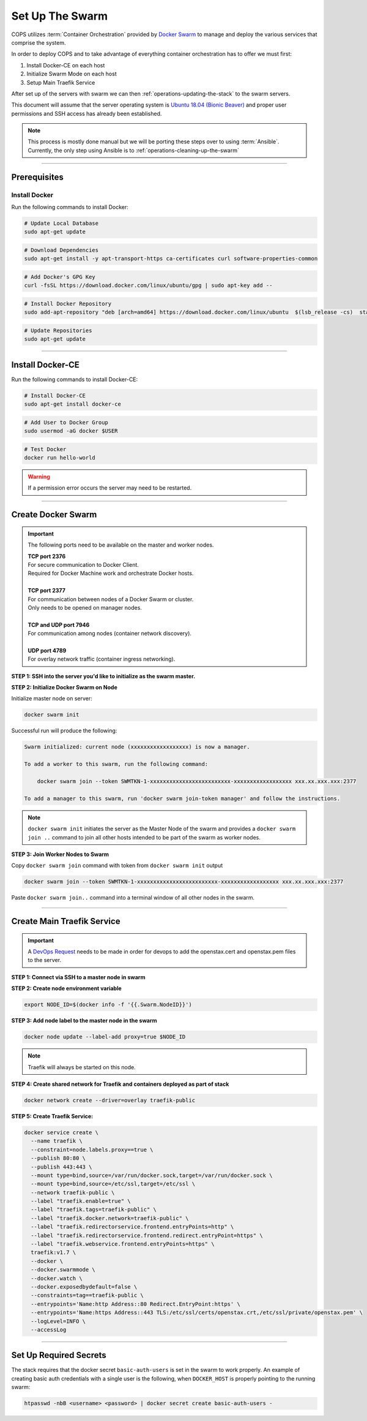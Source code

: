 .. _operations-setting-up-the-swarm:

################
Set Up The Swarm
################

COPS utilizes :term:`Container Orchestration` provided by `Docker Swarm <https://docs.docker.com/engine/swarm/>`_ to manage 
and deploy the various services that comprise the system. 

In order to deploy COPS and to take advantage of everything container orchestration has to offer we must first:

1. Install Docker-CE on each host
2. Initialize Swarm Mode on each host
3. Setup Main Traefik Service

After set up of the servers with swarm we can then :ref:`operations-updating-the-stack` to the swarm servers.

This document will assume that the server operating system is `Ubuntu 18.04 (Bionic Beaver) <https://releases.ubuntu.com/18.04.4/>`_ and proper user permissions and SSH access has already been established.

.. note:: 

   This process is mostly done manual but we will be porting these steps over to 
   using :term:`Ansible`. Currently, the only step using Ansible is to
   :ref:`operations-cleaning-up-the-swarm`

----

*************
Prerequisites
*************

Install Docker
==============

Run the following commands to install Docker:

.. code-block:: bash

   # Update Local Database
   sudo apt-get update

.. code-block:: bash

   # Download Dependencies
   sudo apt-get install -y apt-transport-https ca-certificates curl software-properties-common

.. code-block:: bash

   # Add Docker's GPG Key
   curl -fsSL https://download.docker.com/linux/ubuntu/gpg | sudo apt-key add --

.. code-block:: bash

   # Install Docker Repository
   sudo add-apt-repository "deb [arch=amd64] https://download.docker.com/linux/ubuntu  $(lsb_release -cs)  stable"

.. code-block:: bash
   
   # Update Repositories
   sudo apt-get update

----


*****************
Install Docker-CE
*****************

Run the following commands to install Docker-CE:

.. code-block:: bash

   # Install Docker-CE
   sudo apt-get install docker-ce

.. code-block:: bash

   # Add User to Docker Group
   sudo usermod -aG docker $USER

.. code-block:: bash

   # Test Docker
   docker run hello-world

.. warning:: If a permission error occurs the server may need to be restarted.

----


*******************
Create Docker Swarm
*******************

.. important:: The following ports need to be available on the master and worker nodes.

   | **TCP port 2376** 
   | For secure communication to Docker Client.
   | Required for Docker Machine work and orchestrate Docker hosts.
   |
   | **TCP port 2377** 
   | For communication between nodes of a Docker Swarm or cluster.
   | Only needs to be opened on manager nodes.
   |
   | **TCP and UDP port 7946** 
   | For communication among nodes (container network discovery).
   |
   | **UDP port 4789** 
   | For overlay network traffic (container ingress networking).

**STEP 1: SSH into the server you'd like to initialize as the swarm master.**

**STEP 2: Initialize Docker Swarm on Node**

Initialize master node on server:

.. code-block:: bash

   docker swarm init

Successful run will produce the following:

.. code-block:: shell-session

   Swarm initialized: current node (xxxxxxxxxxxxxxxxxx) is now a manager.

   To add a worker to this swarm, run the following command:

       docker swarm join --token SWMTKN-1-xxxxxxxxxxxxxxxxxxxxxxxxx-xxxxxxxxxxxxxxxxxx xxx.xx.xxx.xxx:2377

   To add a manager to this swarm, run 'docker swarm join-token manager' and follow the instructions.

.. note:: ``docker swarm init`` initiates the server as the Master Node of the swarm and provides a ``docker swarm join ..`` command to join all other hosts intended to be part of the swarm as worker nodes.
   

**STEP 3: Join Worker Nodes to Swarm**

Copy ``docker swarm join`` command with token from ``docker swarm init`` output

.. code-block:: shell-session

   docker swarm join --token SWMTKN-1-xxxxxxxxxxxxxxxxxxxxxxxxx-xxxxxxxxxxxxxxxxxx xxx.xx.xxx.xxx:2377

Paste ``docker swarm join..`` command into a terminal window of all other nodes in the swarm.

----

***************************
Create Main Traefik Service
***************************

.. important:: A `DevOps Request <https://github.com/openstax/cnx/wiki/Making-DevOps-Requests>`_ 
   needs to be made in order for devops to add the openstax.cert and openstax.pem 
   files to the server.

**STEP 1: Connect via SSH to a master node in swarm**

**STEP 2: Create node environment variable**

.. code-block:: bash

   export NODE_ID=$(docker info -f '{{.Swarm.NodeID}}')

**STEP 3: Add node label to the master node in the swarm**

.. code-block:: bash

   docker node update --label-add proxy=true $NODE_ID

.. note:: Traefik will always be started on this node.

**STEP 4: Create shared network for Traefik and containers deployed as part of stack**

.. code-block:: bash

  docker network create --driver=overlay traefik-public

**STEP 5: Create Traefik Service:**

.. code-block:: bash

   docker service create \
     --name traefik \
     --constraint=node.labels.proxy==true \
     --publish 80:80 \
     --publish 443:443 \
     --mount type=bind,source=/var/run/docker.sock,target=/var/run/docker.sock \
     --mount type=bind,source=/etc/ssl,target=/etc/ssl \
     --network traefik-public \
     --label "traefik.enable=true" \
     --label "traefik.tags=traefik-public" \
     --label "traefik.docker.network=traefik-public" \
     --label "traefik.redirectorservice.frontend.entryPoints=http" \
     --label "traefik.redirectorservice.frontend.redirect.entryPoint=https" \
     --label "traefik.webservice.frontend.entryPoints=https" \
     traefik:v1.7 \
     --docker \
     --docker.swarmmode \
     --docker.watch \
     --docker.exposedbydefault=false \
     --constraints=tag==traefik-public \
     --entrypoints='Name:http Address::80 Redirect.EntryPoint:https' \
     --entrypoints='Name:https Address::443 TLS:/etc/ssl/certs/openstax.crt,/etc/ssl/private/openstax.pem' \
     --logLevel=INFO \
     --accessLog

----

***********************
Set Up Required Secrets
***********************

The stack requires that the docker secret ``basic-auth-users`` is set in the swarm to work properly.
An example of creating basic auth credentials with a single user is the following, when ``DOCKER_HOST`` is properly pointing to the running swarm:

.. code-block:: bash

  htpasswd -nbB <username> <password> | docker secret create basic-auth-users -
